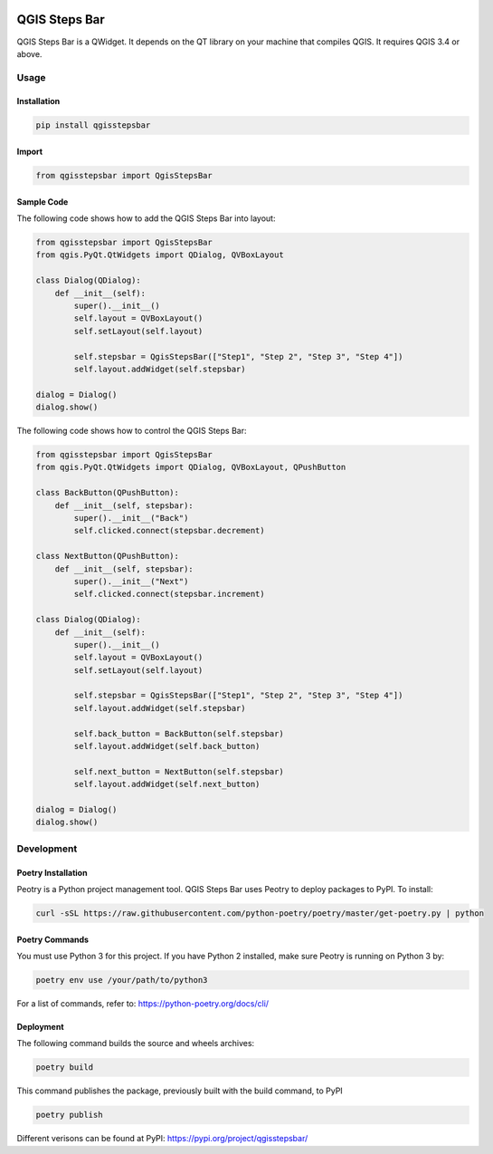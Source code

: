 .. image:: media/qgisstepsbar.png
    :alt: QGIS Steps Bar
    :width: 60%
    :align: center

==============
QGIS Steps Bar
==============
QGIS Steps Bar is a QWidget. It depends on the QT library on your machine that compiles QGIS.
It requires QGIS 3.4 or above.

Usage
=====
Installation
------------
.. code-block:: shell

    pip install qgisstepsbar

Import
------
.. code-block:: python

    from qgisstepsbar import QgisStepsBar

Sample Code
-----------
The following code shows how to add the QGIS Steps Bar into layout:

.. code-block:: python

    from qgisstepsbar import QgisStepsBar
    from qgis.PyQt.QtWidgets import QDialog, QVBoxLayout

    class Dialog(QDialog):
        def __init__(self):
            super().__init__()
            self.layout = QVBoxLayout()
            self.setLayout(self.layout)

            self.stepsbar = QgisStepsBar(["Step1", "Step 2", "Step 3", "Step 4"])
            self.layout.addWidget(self.stepsbar)

    dialog = Dialog()
    dialog.show()

.. image:: media/qgisstepsbar.png
    :alt: QGIS Steps Bar
    :width: 60%
    :align: center

The following code shows how to control the QGIS Steps Bar:

.. code-block:: python

    from qgisstepsbar import QgisStepsBar
    from qgis.PyQt.QtWidgets import QDialog, QVBoxLayout, QPushButton

    class BackButton(QPushButton):
        def __init__(self, stepsbar):
            super().__init__("Back")
            self.clicked.connect(stepsbar.decrement)

    class NextButton(QPushButton):
        def __init__(self, stepsbar):
            super().__init__("Next")
            self.clicked.connect(stepsbar.increment)

    class Dialog(QDialog):
        def __init__(self):
            super().__init__()
            self.layout = QVBoxLayout()
            self.setLayout(self.layout)

            self.stepsbar = QgisStepsBar(["Step1", "Step 2", "Step 3", "Step 4"])
            self.layout.addWidget(self.stepsbar)

            self.back_button = BackButton(self.stepsbar)
            self.layout.addWidget(self.back_button)

            self.next_button = NextButton(self.stepsbar)
            self.layout.addWidget(self.next_button)

    dialog = Dialog()
    dialog.show()

.. image:: media/control.png
    :alt: Control
    :width: 60%
    :align: center

Development
===========

Poetry Installation
-------------------
Peotry is a Python project management tool. QGIS Steps Bar uses Peotry to deploy packages to PyPI.
To install:

.. code-block:: shell

    curl -sSL https://raw.githubusercontent.com/python-poetry/poetry/master/get-poetry.py | python

Poetry Commands
----------------------
You must use Python 3 for this project. If you have Python 2 installed, make sure Peotry is running on Python 3 by:

.. code-block:: shell

    poetry env use /your/path/to/python3

For a list of commands, refer to: https://python-poetry.org/docs/cli/

Deployment
----------
The following command builds the source and wheels archives:

.. code-block:: shell

    poetry build

This command publishes the package, previously built with the build command, to PyPI

.. code-block:: shell

    poetry publish

Different verisons can be found at PyPI: https://pypi.org/project/qgisstepsbar/
